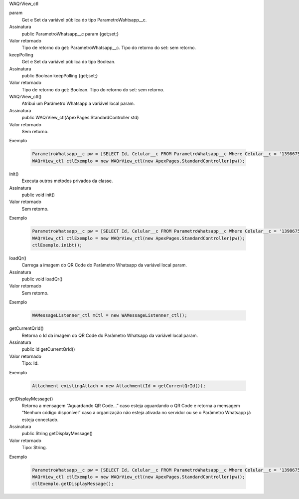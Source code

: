 WAQrView_ctl

param
  Get e Set da variável pública do tipo ParametroWahtsapp__c.
Assinatura
  public ParametroWhatsapp__c param {get;set;}
Valor retornado
  Tipo de retorno do get:		ParametroWhatsapp__c.
  Tipo do retorno do set:		sem retorno.

keepPolling
  Get e Set da variável pública do tipo Boolean.
Assinatura
  public Boolean keepPolling {get;set;}
Valor retornado
  Tipo de retorno do get:		Boolean.
  Tipo do retorno do set:		sem retorno.

WAQrView_ctl()
  Atribui um Parâmetro Whatsapp a variável local param.
Assinatura
  public WAQrView_ctl(ApexPages.StandardController std)
Valor retornado
  Sem retorno.
Exemplo

   .. code-block:: apex

      ParametroWhatsapp__c pw = [SELECT Id, Celular__c FROM ParametroWhatsapp__c Where Celular__c = '13986751234' LIMIT 1];
      WAQrView_ctl ctlExemplo = new WAQrView_ctl(new ApexPages.StandardController(pw));    
      
init()
  Executa outros métodos privados da classe.
Assinatura
  public void init()
Valor retornado
  Sem retorno.
Exemplo

   .. code-block:: apex

      ParametroWhatsapp__c pw = [SELECT Id, Celular__c FROM ParametroWhatsapp__c Where Celular__c = '13986751234' LIMIT 1];
      WAQrView_ctl ctlExemplo = new WAQrView_ctl(new ApexPages.StandardController(pw));  
      ctlExemplo.inibt();
      
loadQr() 
  Carrega a imagem do QR Code do Parâmetro Whatsapp da variável local param.
Assinatura
  public void loadQr()
Valor retornado
  Sem retorno.
Exemplo

   .. code-block:: apex

      WAMessageListenner_ctl mCtl = new WAMessageListenner_ctl();
      
getCurrentQrId()
  Retorna o Id da imagem do QR Code do Parâmetro Whatsapp da variável local param.
Assinatura
  public Id getCurrentQrId()
Valor retornado
  Tipo: 	Id.
Exemplo

   .. code-block:: apex

      Attachment existingAttach = new Attachment(Id = getCurrentQrId());     
      
getDisplayMessage()
  Retorna a mensagem “Aguardando QR Code...” caso esteja aguardando o QR Code e retorna a mensagem “Nenhum código disponível” caso a organização não esteja ativada no servidor ou se o Parâmetro Whatsapp já esteja conectado.
Assinatura
  public String getDisplayMessage()
Valor retornado
  Tipo: 	String.
Exemplo

   .. code-block:: apex

      ParametroWhatsapp__c pw = [SELECT Id, Celular__c FROM ParametroWhatsapp__c Where Celular__c = '13986751234' LIMIT 1];
      WAQrView_ctl ctlExemplo = new WAQrView_ctl(new ApexPages.StandardController(pw));  
      ctlExemplo.getDisplayMessage();
